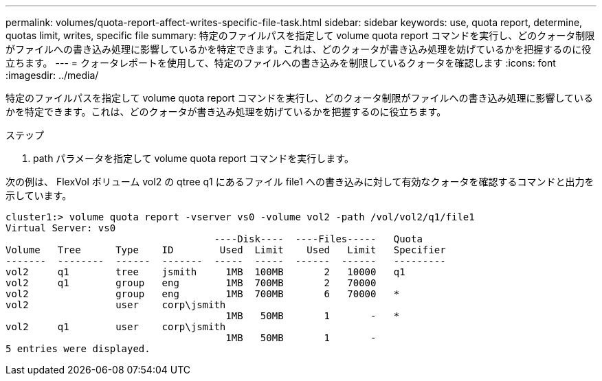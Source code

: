---
permalink: volumes/quota-report-affect-writes-specific-file-task.html 
sidebar: sidebar 
keywords: use, quota report, determine, quotas limit, writes, specific file 
summary: 特定のファイルパスを指定して volume quota report コマンドを実行し、どのクォータ制限がファイルへの書き込み処理に影響しているかを特定できます。これは、どのクォータが書き込み処理を妨げているかを把握するのに役立ちます。 
---
= クォータレポートを使用して、特定のファイルへの書き込みを制限しているクォータを確認します
:icons: font
:imagesdir: ../media/


[role="lead"]
特定のファイルパスを指定して volume quota report コマンドを実行し、どのクォータ制限がファイルへの書き込み処理に影響しているかを特定できます。これは、どのクォータが書き込み処理を妨げているかを把握するのに役立ちます。

.ステップ
. path パラメータを指定して volume quota report コマンドを実行します。


次の例は、 FlexVol ボリューム vol2 の qtree q1 にあるファイル file1 への書き込みに対して有効なクォータを確認するコマンドと出力を示しています。

[listing]
----
cluster1:> volume quota report -vserver vs0 -volume vol2 -path /vol/vol2/q1/file1
Virtual Server: vs0
                                    ----Disk----  ----Files-----   Quota
Volume   Tree      Type    ID        Used  Limit    Used   Limit   Specifier
-------  --------  ------  -------  -----  -----  ------  ------   ---------
vol2     q1        tree    jsmith     1MB  100MB       2   10000   q1
vol2     q1        group   eng        1MB  700MB       2   70000
vol2               group   eng        1MB  700MB       6   70000   *
vol2               user    corp\jsmith
                                      1MB   50MB       1       -   *
vol2     q1        user    corp\jsmith
                                      1MB   50MB       1       -
5 entries were displayed.
----
